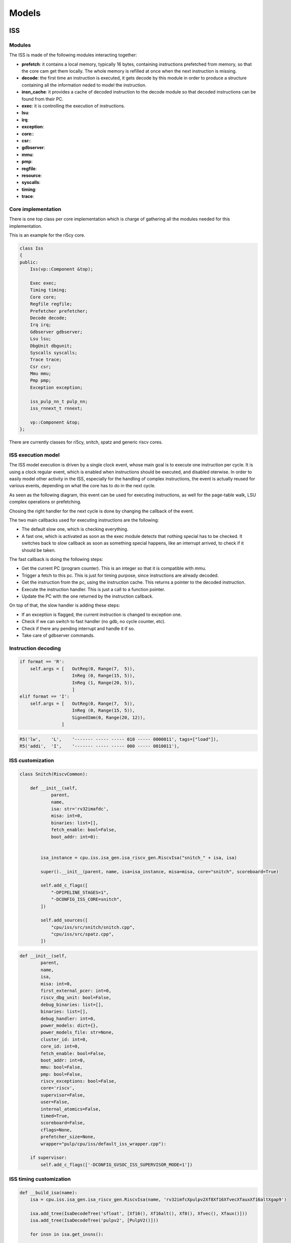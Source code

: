 Models
======

ISS
...

Modules
-------

The ISS is made of the following modules interacting together:

- **prefetch**: it contains a local memory, typically 16 bytes, containing instructions prefetched from
  memory, so that the core cam get them locally. The whole memory is refilled at once when the next instruction is missing.
- **decode**: the first time an instruction is executed, it gets decode by this module in order to produce a structure containing all
  the information neded to model the instruction.
- **insn_cache**: it provides a cache of decoded instruction to the decode module so that decoded instructions
  can be found from their PC.
- **exec**: it is controlling the execution of instructions.
- **lsu**: 
- **irq**: 
- **exception**: 
- **core:**: 
- **csr:**: 
- **gdbserver**: 
- **mmu**: 
- **pmp**: 
- **regfile**: 
- **resource**: 
- **syscalls**: 
- **timing**: 
- **trace**: 

Core implementation
-------------------

There is one top class per core implementation which is charge of gathering all the modules needed for this
implementation.

This is an example for the ri5cy core.

.. code-block:: cpp

    class Iss
    {
    public:
        Iss(vp::Component &top);

        Exec exec;
        Timing timing;
        Core core;
        Regfile regfile;
        Prefetcher prefetcher;
        Decode decode;
        Irq irq;
        Gdbserver gdbserver;
        Lsu lsu;
        DbgUnit dbgunit;
        Syscalls syscalls;
        Trace trace;
        Csr csr;
        Mmu mmu;
        Pmp pmp;
        Exception exception;

        iss_pulp_nn_t pulp_nn;
        iss_rnnext_t rnnext;

        vp::Component &top;
    };

There are currently classes for ri5cy, snitch, spatz and generic riscv cores.


ISS execution model
-------------------

The ISS model execution is driven by a single clock event, whose main goal is to execute one instruction per cycle.
It is using a clock regular event, which is enabled when instructions should be executed, and disabled oterwise.
In order to easily model other activity in the ISS, especially for the handling of complex instructions, the event is
actually reused for various events, depending on what the core has to do in the next cycle.

As seen as the following diagram, this event can be used for executing instructions, as well for the page-table walk,
LSU complex operations or prefetching.

Chosing the right handler for the next cycle is done by changing the callback of the event.

.. image:: images/iss_event_model.png

The two main callbacks used for executing instructions are the following:

- The default slow one, which is checking everything.

- A fast one, which is activated as soon as the exec module detects that nothing special has to be checked. It switches back
  to slow callback as soon as something special happens, like an interrupt arrived, to check if it should be taken.

The fast callback is doing the following steps:

- Get the current PC (program counter). This is an integer so that it is compatible with mmu.

- Trigger a fetch to this pc. This is just for timing purpose, since instructions are already decoded.

- Get the instruction from the pc, using the instruction cache. This returns a pointer to the decoded instruction.

- Execute the instruction handler. This is just a call to a function pointer.

- Update the PC with the one returned by the instruction callback.

On top of that, the slow handler is adding these steps:

- If an exception is flagged, the current instruction is changed to exception one.

- Check if we can switch to fast handler (no gdb, no cycle counter, etc).

- Check if there any pending interrupt and handle it if so.

- Take care of gdbserver commands.


Instruction decoding
--------------------

.. code-block:: python

    if format == 'R':
        self.args = [   OutReg(0, Range(7,  5)),
                        InReg (0, Range(15, 5)),
                        InReg (1, Range(20, 5)),
                        ]
    elif format == 'I':
        self.args = [   OutReg(0, Range(7,  5)),
                        InReg (0, Range(15, 5)),
                        SignedImm(0, Range(20, 12)),
                    ]

.. code-block:: python

    R5('lw',    'L',    '------- ----- ----- 010 ----- 0000011', tags=["load"]),
    R5('addi',  'I',    '------- ----- ----- 000 ----- 0010011'),

.. image:: images/insn_decoding.png

.. image:: images/insn_execution.png


ISS customization
-----------------

.. code-block:: python

    class Snitch(RiscvCommon):

        def __init__(self,
                parent,
                name,
                isa: str='rv32imafdc',
                misa: int=0,
                binaries: list=[],
                fetch_enable: bool=False,
                boot_addr: int=0):


            isa_instance = cpu.iss.isa_gen.isa_riscv_gen.RiscvIsa("snitch_" + isa, isa)

            super().__init__(parent, name, isa=isa_instance, misa=misa, core="snitch", scoreboard=True)

            self.add_c_flags([
                "-DPIPELINE_STAGES=1",
                "-DCONFIG_ISS_CORE=snitch",
            ])

            self.add_sources([
                "cpu/iss/src/snitch/snitch.cpp",
                "cpu/iss/src/spatz.cpp",
            ])


.. code-block:: python

    def __init__(self,
            parent,
            name,
            isa,
            misa: int=0,
            first_external_pcer: int=0,
            riscv_dbg_unit: bool=False,
            debug_binaries: list=[],
            binaries: list=[],
            debug_handler: int=0,
            power_models: dict={},
            power_models_file: str=None,
            cluster_id: int=0,
            core_id: int=0,
            fetch_enable: bool=False,
            boot_addr: int=0,
            mmu: bool=False,
            pmp: bool=False,
            riscv_exceptions: bool=False,
            core='riscv',
            supervisor=False,
            user=False,
            internal_atomics=False,
            timed=True,
            scoreboard=False,
            cflags=None,
            prefetcher_size=None,
            wrapper="pulp/cpu/iss/default_iss_wrapper.cpp"):

        if supervisor:
            self.add_c_flags(['-DCONFIG_GVSOC_ISS_SUPERVISOR_MODE=1'])



ISS timing customization
------------------------

.. code-block:: python

    def __build_isa(name):
        isa = cpu.iss.isa_gen.isa_riscv_gen.RiscvIsa(name, 'rv32imfcXpulpv2Xf8Xf16XfvecXfauxXf16altXgap9')

        isa.add_tree(IsaDecodeTree('sfloat', [Xf16(), Xf16alt(), Xf8(), Xfvec(), Xfaux()]))
        isa.add_tree(IsaDecodeTree('pulpv2', [PulpV2()]))

        for insn in isa.get_insns():

            if "load" in insn.tags:
                insn.get_out_reg(0).set_latency(2)
            elif "mul" in insn.tags:
                insn.get_out_reg(0).set_latency(2)
            elif "mulh" in insn.tags:
                insn.set_latency(5)

        return isa




    def __build_cluster_isa():

        def __attach_resource(insn, resource, latency, bandwidth, tags=[]):
            if len(tags) == 0:
                insn.attach_resource(resource, latency, bandwidth)
            else:
                for tag in tags:
                    if tag in insn.tags:
                        insn.attach_resource(resource, latency, bandwidth)

        isa = __build_isa('pulp_cluster')

        # Declare the 3 kind of shared resources with appropriate latency and bandwidth
        isa.add_resource('fpu_base', instances=4)
        isa.add_resource('fpu_sqrt', instances=1)

        # And attach resources to instructions
        for insn in isa.get_tree('f').get_insns() + isa.get_tree('sfloat').get_insns():

            # All float operations are handled by the same unit
            __attach_resource(insn, 'fpu_base', latency=1, bandwidth=1, tags=[
                'fmadd', 'fadd', 'fmul', 'fconv', 'fother',
                'sfmadd', 'sfadd', 'sfmul', 'sfconv', 'sfother',
            ])

            # Except div, rem and sqrt which goes to the sqrt unit
            __attach_resource(insn, 'fpu_sqrt', latency=14, bandwidth=14, tags=[
                'fdiv'
            ])

            # Except div, rem and sqrt which goes to the sqrt unit
            __attach_resource(insn, 'fpu_sqrt', latency=10, bandwidth=10, tags=[
                'sfdiv'
            ])


        return isa

.. code-block:: cpp

    inline void Timing::stall_taken_branch_account()
    {
        this->stall_cycles_account(2);
        this->event_branch_account(1);
        this->event_taken_branch_account(1);
    }


L1 interconnect
...............

.. code-block:: cpp

    vp::IoReqStatus interleaver::req(vp::Block *__this, vp::IoReq *req)
    {
    interleaver *_this = (interleaver *)__this;
    uint64_t offset = req->get_addr();
    bool is_write = req->get_is_write();
    uint64_t size = req->get_size();
    uint8_t *data = req->get_data();

    _this->trace.msg("Received IO req (offset: 0x%llx, size: 0x%llx, is_write: %d)\n", offset, size, is_write);

    int bank_id = (offset >> 2) & _this->bank_mask;
    uint64_t bank_offset = ((offset >> (_this->stage_bits + 2)) << 2) + (offset & 0x3);

    req->set_addr(bank_offset);
    return _this->out[bank_id]->req_forward(req);
    }

Converter
.........

.. code-block:: cpp

    void converter::event_handler(vp::Block *__this, vp::ClockEvent *event)
    {
    converter *_this = (converter *)__this;
    vp::IoReq *req = _this->pending_req;
    _this->pending_req = req->get_next();

    _this->trace.msg("Sending partial packet (req: %p, offset: 0x%llx, size: 0x%llx, is_write: %d)\n",
        req, req->get_addr(), req->get_size(), req->get_is_write());

    vp::IoReqStatus err = _this->out.req(req);
    if (err == vp::IO_REQ_OK)
    {
        _this->ready_cycle = _this->clock.get_cycles() + req->get_latency() + 1;
        _this->ongoing_size -= req->get_size();
        if (_this->ongoing_size == 0)
        {
        vp::IoReq *req = _this->ongoing_req;
        _this->trace.msg("Finished handling request (req: %p)\n", req);
        _this->ongoing_req = NULL;
        req->set_latency(req->get_latency() + 1);
        req->get_resp_port()->resp(req);

        if (_this->stalled_req)
        {
            req = _this->stalled_req;
            _this->trace.msg("Unstalling request (req: %p)\n", req);
            _this->stalled_req = req->get_next();
            req->get_resp_port()->grant(req);

            _this->process_pending_req(req);
        }
        }
    }
    else
    {
        _this->ready_cycle = INT32_MAX;
    }

    _this->check_state();
    }

    void converter::check_state()
    {
    if (pending_req)
    {
        int64_t cycle = clock.get_cycles();
        int64_t latency = 1;
        if (ready_cycle > cycle) latency = ready_cycle - cycle;
        if (!event->is_enqueued()) event_enqueue(event, latency);
    }
    }

    vp::IoReqStatus converter::process_pending_req(vp::IoReq *req)
    {
    uint64_t offset = req->get_addr();
    uint64_t size = req->get_size();
    uint8_t *data = req->get_data();
    bool is_write = req->get_is_write();

    int mask = output_align - 1;

    ongoing_req = req;
    ongoing_size = size;

    while (size)
    {
        int iter_size = output_width;
        if (offset & mask) iter_size -= offset & mask;
        if (iter_size > size) iter_size = size;

        vp::IoReq *req = out.req_new(offset, data, iter_size, is_write);
        req->set_next(pending_req);
        pending_req = req;


        size -= iter_size;
        offset += iter_size;
        data += iter_size;
    }

    return vp::IO_REQ_PENDING;
    }

    vp::IoReqStatus converter::process_req(vp::IoReq *req)
    {
    uint64_t offset = req->get_addr();
    uint64_t size = req->get_size();
    uint8_t *data = req->get_data();
    bool is_write = req->get_is_write();

    int mask = output_align - 1;

    // Simple case where the request fit, just forward it
    if ((offset & ~mask) == ((offset + size - 1) & ~mask))
    {
        trace.msg("No conversion applied, forwarding request (req: %p)\n", req);
        return out.req_forward(req);
    }

    return this->process_pending_req(req);
    }

    vp::IoReqStatus converter::req(vp::Block *__this, vp::IoReq *req)
    {
    converter *_this = (converter *)__this;
    uint64_t offset = req->get_addr();
    bool is_write = req->get_is_write();
    uint64_t size = req->get_size();
    uint8_t *data = req->get_data();

    _this->trace.msg("Received IO req (req: %p, offset: 0x%llx, size: 0x%llx, is_write: %d)\n", req, offset, size, is_write);

    if (_this->ongoing_req)
    {
        _this->trace.msg("Stalling request (req: %p)\n", req);

        if (_this->stalled_req)
        _this->last_stalled_req->set_next(req);
        else
        _this->stalled_req = req;
        req->set_next(NULL);
        _this->last_stalled_req = req;

        return vp::IO_REQ_DENIED;
    }
